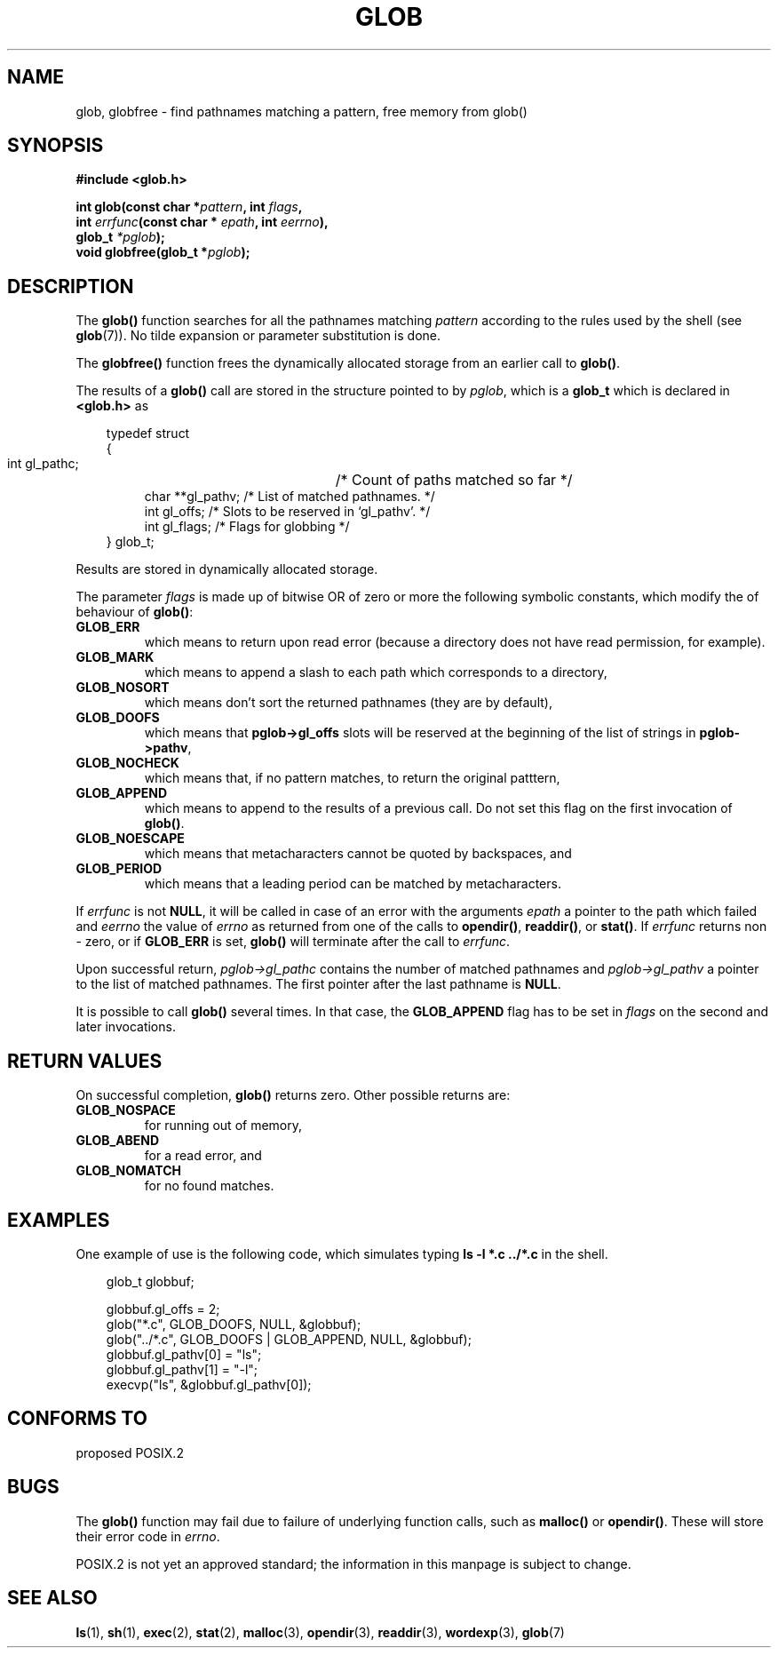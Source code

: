 .\" (c) 1993 by Thomas Koenig (ig25@rz.uni-karlsruhe.de)
.\" This file can be distributed under the terms of the GNU General Public
.\" License.
.\" Modified Wed Jul 28 11:12:17 1993 by Rik Faith (faith@cs.unc.edu)
.TH GLOB 3  "April 13, 1993" "GNU" "Linux Programmer's Manual"
.SH NAME
glob, globfree \- find pathnames matching a pattern, free memory from glob()
.SH SYNOPSIS
.nf
.B #include <glob.h>
.sp
.BI "int glob(const char *" pattern ", int " flags ","
.nl
.BI "         int " errfunc "(const char * " epath ", int " eerrno ),
.nl
.BI "         glob_t " "*pglob" );
.nl
.BI "void globfree(glob_t *" pglob ");"
.fi
.SH DESCRIPTION
The
.B glob()
function searches for all the pathnames matching
.I pattern
according to the rules used by the shell (see
.BR glob (7)).
No tilde expansion or parameter substitution is done.
.PP
The
.B globfree()
function frees the dynamically allocated storage from an earlier call
to
.BR glob() .
.PP
The results of a
.B glob()
call are stored in the structure pointed to by
.IR pglob ,
which is a
.B glob_t
which is declared in
.B <glob.h>
as
.PP
.br
.nf
.in 10
typedef struct
{
.in 14
    int gl_pathc;	    /* Count of paths matched so far  */
    char **gl_pathv;    /* List of matched pathnames.  */
    int gl_offs;        /* Slots to be reserved in `gl_pathv'.  */
    int gl_flags;       /* Flags for globbing  */
.in 10
} glob_t;
.fi
.PP
Results are stored in dynamically allocated storage.
.PP
The parameter
.I flags
is made up of bitwise OR of zero or more the following symbolic
constants, which modify the of behaviour of
.BR glob() :
.TP
.B GLOB_ERR
which means to return upon read error (because a directory does not
have read permission, for example).
.TP
.B GLOB_MARK
which means to append a slash to each path which corresponds to a directory,
.TP
.B GLOB_NOSORT
which means don't sort the returned pathnames (they are by default),
.TP
.B GLOB_DOOFS
which means that
.B pglob->gl_offs
slots will be reserved at the beginning of the list of strings in
.BR pglob->pathv ,
.TP
.B GLOB_NOCHECK
which means that, if no pattern matches, to return the original patttern,
.TP
.B GLOB_APPEND
which means to append to the results of a previous call.  Do not set
this flag on the first invocation of
.BR glob() .
.TP
.B GLOB_NOESCAPE
which means that metacharacters cannot be quoted by backspaces, and
.TP
.B GLOB_PERIOD
which means that a leading period can be matched by metacharacters.
.PP
If
.I errfunc
is not
.BR NULL ,
it will be called in case of an error with the arguments
.I epath
a pointer to the path which failed and
.I eerrno
the value of
.I errno
as returned from one of the calls to
.BR opendir() ", " readdir() ", or " stat() .
If 
.I errfunc
returns non \- zero, or if
.B GLOB_ERR
is set, 
.B glob()
will terminate after the call to
.IR errfunc .
.PP
Upon successful return, 
.I pglob->gl_pathc
contains the number of matched pathnames and
.I pglob->gl_pathv
a pointer to the list of matched pathnames.  The first pointer after
the last pathname is
.BR NULL .
.PP
It is possible to call
.B glob()
several times.  In that case, the
.B GLOB_APPEND
flag has to be set in
.I flags
on the second and later invocations.
.SH "RETURN VALUES"
On successful completion, 
.B glob()
returns zero.
Other possible returns are:
.TP
.B GLOB_NOSPACE
for running out of memory,
.TP
.B GLOB_ABEND
for a read error, and
.TP
.B GLOB_NOMATCH
for no found matches.
.SH "EXAMPLES"
One example of use is the following code, which simulates typing
.nl
.B ls -l *.c ../*.c
.nl
in the shell.
.nf
.in 10

glob_t globbuf;

globbuf.gl_offs = 2;
glob("*.c", GLOB_DOOFS, NULL, &globbuf);
glob("../*.c", GLOB_DOOFS | GLOB_APPEND, NULL, &globbuf);
globbuf.gl_pathv[0] = "ls";
globbuf.gl_pathv[1] = "-l";
execvp("ls", &globbuf.gl_pathv[0]);
.fi
.SH "CONFORMS TO"
proposed POSIX.2
.SH "BUGS"
The
.B glob()
function may fail due to failure of underlying function calls, such as
.BR malloc() " or " opendir() .
These will store their error code in
.IR errno .
.PP
POSIX.2 is not yet an approved standard; the information in this
manpage is subject to change.
.SH SEE ALSO
.BR ls "(1), " sh "(1), " exec "(2), " stat "(2), " malloc (3),
.BR opendir "(3), " readdir "(3), " wordexp "(3), " glob (7)
